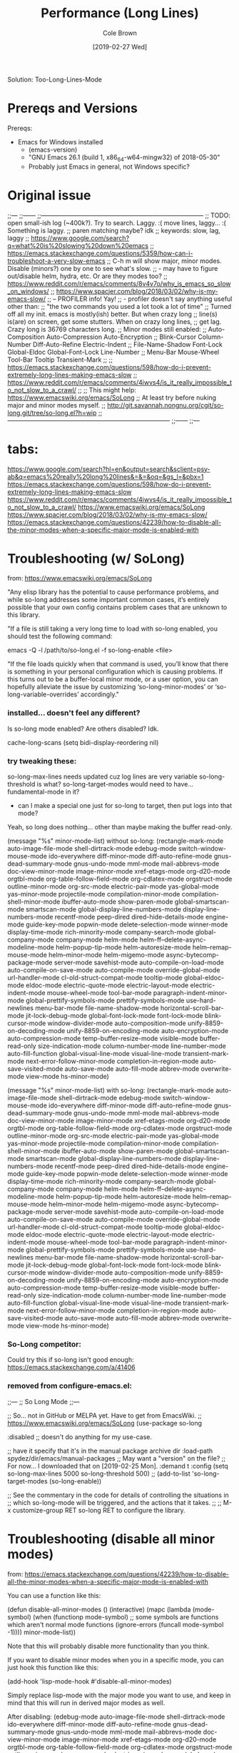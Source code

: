 #+TITLE:     Performance (Long Lines)
#+AUTHOR:    Cole Brown
#+EMAIL:     git@spydez.com
#+DATE:      [2019-02-27 Wed]

Solution:
  Too-Long-Lines-Mode

* Prereqs and Versions

Prereqs:
  - Emacs for Windows installed
    - (emacs-version)
    - "GNU Emacs 26.1 (build 1, x86_64-w64-mingw32) of 2018-05-30"
    - Probably just Emacs in general, not Windows specific?

* Original issue

;;---
;;------
;;------------------------------------------------------------------------------
;; TODO: open small-ish log (~400k?). Try to search. Laggy. :( move lines, laggy... :( Something is laggy.
;; paren matching maybe? idk
;; keywords: slow, lag, laggy
;; https://www.google.com/search?q=what%20is%20slowing%20down%20emacs
;;   https://emacs.stackexchange.com/questions/5359/how-can-i-troubleshoot-a-very-slow-emacs
;;     C-h m will show major, minor modes. Disable (minors?) one by one to see what's slow.
;;       - may have to figure out/disable helm, hydra, etc. Or are they modes too?
;;   https://www.reddit.com/r/emacs/comments/8v4v7o/why_is_emacs_so_slow_on_windows/
;;   https://www.spacjer.com/blog/2018/03/02/why-is-my-emacs-slow/
;;     -- PROFILER info! Yay!
;;        - profiler doesn't say anything useful other than:
;;          "the two commands you used a lot took a lot of time"
;; Turned off all my init. emacs is mostly(ish) better. But when crazy long
;; line(s) is(are) on screen, get some stutters. When on crazy long lines,
;; get lag. Crazy long is 36769 characters long.
;; Minor modes still enabled:
;;   Auto-Composition Auto-Compression Auto-Encryption
;;   Blink-Cursor Column-Number Diff-Auto-Refine Electric-Indent
;;   File-Name-Shadow Font-Lock Global-Eldoc Global-Font-Lock Line-Number
;;   Menu-Bar Mouse-Wheel Tool-Bar Tooltip Transient-Mark
;;
;; https://emacs.stackexchange.com/questions/598/how-do-i-prevent-extremely-long-lines-making-emacs-slow
;; https://www.reddit.com/r/emacs/comments/4iwvs4/is_it_really_impossible_to_not_slow_to_a_crawl/
;;
;; This might help: https://www.emacswiki.org/emacs/SoLong
;; At least try before nuking major and minor modes myself.
;; http://git.savannah.nongnu.org/cgit/so-long.git/tree/so-long.el?h=wip
;;------------------------------------------------------------------------------
;;------
;;---

* tabs:

https://www.google.com/search?hl=en&output=search&sclient=psy-ab&q=emacs%20really%20long%20lines&=&=&oq=&gs_l=&pbx=1
  https://emacs.stackexchange.com/questions/598/how-do-i-prevent-extremely-long-lines-making-emacs-slow
  https://www.reddit.com/r/emacs/comments/4iwvs4/is_it_really_impossible_to_not_slow_to_a_crawl/
    https://www.emacswiki.org/emacs/SoLong
  https://www.spacjer.com/blog/2018/03/02/why-is-my-emacs-slow/
  https://emacs.stackexchange.com/questions/42239/how-to-disable-all-the-minor-modes-when-a-specific-major-mode-is-enabled-with

* Troubleshooting (w/ SoLong)
  from: https://www.emacswiki.org/emacs/SoLong

"Any elisp library has the potential to cause performance problems, and while so-long addresses some important common cases, it’s entirely possible that your own config contains problem cases that are unknown to this library.

"If a file is still taking a very long time to load with so-long enabled, you should test the following command:

 emacs -Q -l /path/to/so-long.el -f so-long-enable <file>

"If the file loads quickly when that command is used, you’ll know that there is something in your personal configuration which is causing problems. If this turns out to be a buffer-local minor mode, or a user option, you can hopefully alleviate the issue by customizing ‘so-long-minor-modes’ or ‘so-long-variable-overrides’ accordingly."

*** installed... doesn't feel any different?

Is so-long mode enabled? Are others disabled? Idk.

cache-long-scans
(setq bidi-display-reordering nil)

*** try tweaking these:

so-long-max-lines needs updated cuz log lines are very variable
so-long-threshold is what?
so-long-target-modes would need to have... fundamental-mode in it?
  - can I make a special one just for so-long to target, then put logs into that mode?

Yeah, so long does nothing... other than maybe making the buffer read-only.

(message "%s" minor-mode-list) without so-long:
    (rectangle-mark-mode auto-image-file-mode shell-dirtrack-mode edebug-mode switch-window-mouse-mode ido-everywhere diff-minor-mode diff-auto-refine-mode gnus-dead-summary-mode gnus-undo-mode mml-mode mail-abbrevs-mode doc-view-minor-mode image-minor-mode xref-etags-mode org-d20-mode orgtbl-mode org-table-follow-field-mode org-cdlatex-mode orgstruct-mode outline-minor-mode org-src-mode electric-pair-mode yas-global-mode yas-minor-mode projectile-mode compilation-minor-mode compilation-shell-minor-mode ibuffer-auto-mode show-paren-mode global-smartscan-mode smartscan-mode global-display-line-numbers-mode display-line-numbers-mode recentf-mode peep-dired dired-hide-details-mode engine-mode guide-key-mode popwin-mode delete-selection-mode winner-mode display-time-mode rich-minority-mode company-search-mode global-company-mode company-mode helm-mode helm-ff--delete-async-modeline-mode helm-popup-tip-mode helm-autoresize-mode helm--remap-mouse-mode helm--minor-mode helm-migemo-mode async-bytecomp-package-mode server-mode savehist-mode auto-compile-on-load-mode auto-compile-on-save-mode auto-compile-mode override-global-mode url-handler-mode cl-old-struct-compat-mode tooltip-mode global-eldoc-mode eldoc-mode electric-quote-mode electric-layout-mode electric-indent-mode mouse-wheel-mode tool-bar-mode paragraph-indent-minor-mode global-prettify-symbols-mode prettify-symbols-mode use-hard-newlines menu-bar-mode file-name-shadow-mode horizontal-scroll-bar-mode jit-lock-debug-mode global-font-lock-mode font-lock-mode blink-cursor-mode window-divider-mode auto-composition-mode unify-8859-on-decoding-mode unify-8859-on-encoding-mode auto-encryption-mode auto-compression-mode temp-buffer-resize-mode visible-mode buffer-read-only size-indication-mode column-number-mode line-number-mode auto-fill-function global-visual-line-mode visual-line-mode transient-mark-mode next-error-follow-minor-mode completion-in-region-mode auto-save-visited-mode auto-save-mode auto-fill-mode abbrev-mode overwrite-mode view-mode hs-minor-mode)

(message "%s" minor-mode-list) with so-long:
        (rectangle-mark-mode auto-image-file-mode shell-dirtrack-mode edebug-mode switch-window-mouse-mode ido-everywhere diff-minor-mode diff-auto-refine-mode gnus-dead-summary-mode gnus-undo-mode mml-mode mail-abbrevs-mode doc-view-minor-mode image-minor-mode xref-etags-mode org-d20-mode orgtbl-mode org-table-follow-field-mode org-cdlatex-mode orgstruct-mode outline-minor-mode org-src-mode electric-pair-mode yas-global-mode yas-minor-mode projectile-mode compilation-minor-mode compilation-shell-minor-mode ibuffer-auto-mode show-paren-mode global-smartscan-mode smartscan-mode global-display-line-numbers-mode display-line-numbers-mode recentf-mode peep-dired dired-hide-details-mode engine-mode guide-key-mode popwin-mode delete-selection-mode winner-mode display-time-mode rich-minority-mode company-search-mode global-company-mode company-mode helm-mode helm-ff--delete-async-modeline-mode helm-popup-tip-mode helm-autoresize-mode helm--remap-mouse-mode helm--minor-mode helm-migemo-mode async-bytecomp-package-mode server-mode savehist-mode auto-compile-on-load-mode auto-compile-on-save-mode auto-compile-mode override-global-mode url-handler-mode cl-old-struct-compat-mode tooltip-mode global-eldoc-mode eldoc-mode electric-quote-mode electric-layout-mode electric-indent-mode mouse-wheel-mode tool-bar-mode paragraph-indent-minor-mode global-prettify-symbols-mode prettify-symbols-mode use-hard-newlines menu-bar-mode file-name-shadow-mode horizontal-scroll-bar-mode jit-lock-debug-mode global-font-lock-mode font-lock-mode blink-cursor-mode window-divider-mode auto-composition-mode unify-8859-on-decoding-mode unify-8859-on-encoding-mode auto-encryption-mode auto-compression-mode temp-buffer-resize-mode visible-mode buffer-read-only size-indication-mode column-number-mode line-number-mode auto-fill-function global-visual-line-mode visual-line-mode transient-mark-mode next-error-follow-minor-mode completion-in-region-mode auto-save-visited-mode auto-save-mode auto-fill-mode abbrev-mode overwrite-mode view-mode hs-minor-mode)

*** So-Long competitor:

Could try this if so-long isn't good enough: https://emacs.stackexchange.com/a/41406

*** removed from configure-emacs.el:

;;---
;; So Long Mode
;;---

;; So... not in GitHub or MELPA yet. Have to get from EmacsWiki.
;; https://www.emacswiki.org/emacs/SoLong
(use-package so-long
 
  :disabled
  ;; doesn't do anything for my use-case.
  

  ;; have it specify that it's in the manual package archive dir
  :load-path spydez/dir/emacs/manual-packages
  ;; May want a "version" on the file?
  ;; For now... I downloaded that on [2019-02-25 Mon].
  :demand t
  :config
  (setq so-long-max-lines 5000
        so-long-threshold 500)
  ;; (add-to-list 'so-long-target-modes 
  (so-long-enable))

;; See the commentary in the code for details of controlling the situations in
;; which so-long-mode will be triggered, and the actions that it takes.
;; 
;; M-x customize-group RET so-long RET to configure the library.

* Troubleshooting (disable all minor modes)
  from: https://emacs.stackexchange.com/questions/42239/how-to-disable-all-the-minor-modes-when-a-specific-major-mode-is-enabled-with

You can use a function like this:

(defun disable-all-minor-modes ()
  (interactive)
  (mapc
   (lambda (mode-symbol)
     (when (functionp mode-symbol)
       ;; some symbols are functions which aren't normal mode functions
       (ignore-errors 
         (funcall mode-symbol -1))))
   minor-mode-list))

Note that this will probably disable more functionality than you think.

If you want to disable minor modes when you in a specific mode, you can just hook this function like this:

(add-hook 'lisp-mode-hook #'disable-all-minor-modes)

Simply replace lisp-mode with the major mode you want to use, and keep in mind that this will run in derived major modes as well.

After disabling: 
  (edebug-mode auto-image-file-mode shell-dirtrack-mode ido-everywhere diff-minor-mode diff-auto-refine-mode gnus-dead-summary-mode gnus-undo-mode mml-mode mail-abbrevs-mode doc-view-minor-mode image-minor-mode xref-etags-mode org-d20-mode orgtbl-mode org-table-follow-field-mode org-cdlatex-mode orgstruct-mode outline-minor-mode org-src-mode electric-pair-mode yas-global-mode yas-minor-mode projectile-mode compilation-minor-mode compilation-shell-minor-mode ibuffer-auto-mode show-paren-mode global-smartscan-mode smartscan-mode global-display-line-numbers-mode display-line-numbers-mode recentf-mode peep-dired dired-hide-details-mode engine-mode guide-key-mode popwin-mode delete-selection-mode winner-mode display-time-mode rich-minority-mode company-search-mode global-company-mode company-mode helm-mode helm-ff--delete-async-modeline-mode helm-popup-tip-mode helm-autoresize-mode helm--remap-mouse-mode helm--minor-mode helm-migemo-mode async-bytecomp-package-mode server-mode savehist-mode auto-compile-on-load-mode auto-compile-on-save-mode auto-compile-mode override-global-mode url-handler-mode cl-old-struct-compat-mode tooltip-mode global-eldoc-mode eldoc-mode electric-quote-mode electric-layout-mode electric-indent-mode mouse-wheel-mode tool-bar-mode paragraph-indent-minor-mode global-prettify-symbols-mode prettify-symbols-mode use-hard-newlines menu-bar-mode file-name-shadow-mode horizontal-scroll-bar-mode jit-lock-debug-mode global-font-lock-mode font-lock-mode blink-cursor-mode window-divider-mode auto-composition-mode unify-8859-on-decoding-mode unify-8859-on-encoding-mode auto-encryption-mode auto-compression-mode temp-buffer-resize-mode visible-mode buffer-read-only size-indication-mode column-number-mode line-number-mode auto-fill-function global-visual-line-mode visual-line-mode transient-mark-mode next-error-follow-minor-mode completion-in-region-mode auto-save-visited-mode auto-save-mode auto-fill-mode abbrev-mode overwrite-mode view-mode hs-minor-mode)

*** removed from configure-emacs.el:

;;---
;; Minor Mode Hater?
;;---
;; (defun disable-all-minor-modes ()
;;   (interactive)
;;   (message "Pre: %s" minor-mode-list)
;;   (mapc
;;    (lambda (mode-symbol)
;;      (when (functionp mode-symbol)
;;        ;; some symbols are functions which aren't normal mode functions
;;        (ignore-errors 
;;          (funcall mode-symbol -1))))
;;    minor-mode-list)
;;   (message "Post: %s" minor-mode-list))
